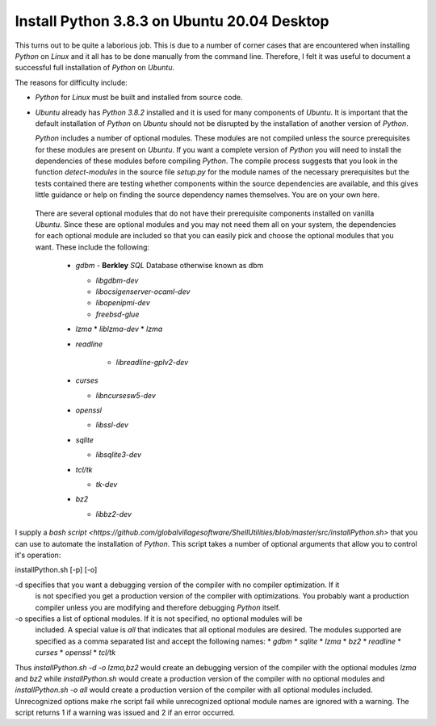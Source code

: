 ############################################
Install Python 3.8.3 on Ubuntu 20.04 Desktop
############################################

This turns out to be quite a laborious job. This is due to a number of corner cases that are
encountered when installing `Python` on `Linux` and it all has to be done manually from the command
line. Therefore, I felt it was useful to document a successful full installation of `Python` on
`Ubuntu`.

The reasons for difficulty include:

* `Python` for `Linux` must be built and installed from source code.
* `Ubuntu` already has `Python 3.8.2` installed and it is used for many components of `Ubuntu`. It
  is important that the default installation of `Python` on `Ubuntu` should not be disrupted by the
  installation of another version of `Python`.
  
  `Python` includes a number of optional modules. These modules are not compiled unless the source
  prerequisites for these modules are present on `Ubuntu`. If you want a complete version of
  `Python` you will need to install the  dependencies of these modules before compiling `Python`.
  The compile process suggests that you look in the function `detect-modules` in the source file
  `setup.py` for the module names of the necessary prerequisites but the tests contained there are
  testing whether components within the source dependencies are available, and this gives little
  guidance or help on finding the source dependency names themselves. You are on your own here.
 
 There are several optional modules that do not have their prerequisite components installed on
 vanilla `Ubuntu`. Since these are optional modules and you may not need them all on your system,
 the dependencies for each optional module are included so that you can easily pick and choose the
 optional modules that you want.
 These include the following:
 
  * `gdbm`     - **Berkley** `SQL` Database otherwise known as dbm
  
    * `libgdbm-dev`
    * `libocsigenserver-ocaml-dev`
    * `libopenipmi-dev`
    * `freebsd-glue`

  * `lzma`
    * `liblzma-dev`
    * `lzma`

  * `readline`
  
     * `libreadline-gplv2-dev`

  * `curses`
  
    * `libncursesw5-dev`
  
  * `openssl`
  
    * `libssl-dev`
  
  * `sqlite`
  
    * `libsqlite3-dev`
  
  * `tcl/tk`
  
    * `tk-dev`
  
  * `bz2`
  
    * `libbz2-dev`

I supply a
`bash script <https://github.com/globalvillagesoftware/ShellUtilities/blob/master/src/installPython.sh>`
that you can use to automate the installation of `Python`. This script takes a number of optional
arguments that allow you to control it's operation:

installPython.sh [-p] [-o] 

-d specifies that you want a debugging version of the compiler with no compiler optimization. If it
   is not specified you get a production version of the compiler with optimizations. You probably
   want a production compiler unless you are modifying and therefore debugging `Python` itself.
-o specifies a list of optional modules. If it is not specified, no optional modules will be
   included. A special value is `all` that indicates that all optional modules are desired.
   The modules supported are specified as a comma separated list and accept the following names:
   * `gdbm`
   * `sqlite`
   * `lzma`
   * `bz2`
   * `readline`
   * `curses`
   * `openssl`
   * `tcl/tk`

Thus `installPython.sh -d -o lzma,bz2` would create an debugging version of the compiler with the
optional modules `lzma` and `bz2` while `installPython.sh` would create a production version of the
compiler with no optional modules and `installPython.sh -o all`  would create a production version
of the compiler with all optional modules included. Unrecognized options make rhe script fail while
unrecognized optional module names are ignored with a warning. The script returns 1 if a warning was
issued and 2 if an error occurred.
